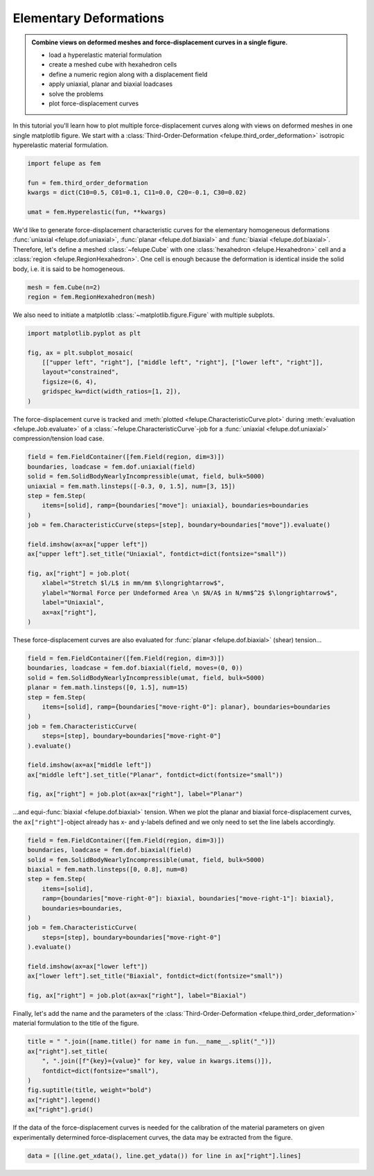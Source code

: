 .. _tutorial-elementary-deformations:

Elementary Deformations
-----------------------

..  admonition:: Combine views on deformed meshes and force-displacement curves in a single figure.
    :class: note

    * load a hyperelastic material formulation
    
    * create a meshed cube with hexahedron cells
    
    * define a numeric region along with a displacement field

    * apply uniaxial, planar and biaxial loadcases
    
    * solve the problems
    
    * plot force-displacement curves

..  image:: images/fig_hyperelastic-deformations.png
    :width: 600px

In this tutorial you'll learn how to plot multiple force-displacement curves along with views on deformed meshes in one single matplotlib figure. We start with a :class:`Third-Order-Deformation <felupe.third_order_deformation>` isotropic hyperelastic material formulation.

..  code-block:: python

    import felupe as fem

    fun = fem.third_order_deformation
    kwargs = dict(C10=0.5, C01=0.1, C11=0.0, C20=-0.1, C30=0.02)

    umat = fem.Hyperelastic(fun, **kwargs)


We'd like to generate force-displacement characteristic curves for the elementary homogeneous deformations :func:`uniaxial <felupe.dof.uniaxial>`, :func:`planar <felupe.dof.biaxial>` and :func:`biaxial <felupe.dof.biaxial>`. Therefore, let's define a meshed :class:`~felupe.Cube` with one :class:`hexahedron <felupe.Hexahedron>` cell and a :class:`region <felupe.RegionHexahedron>`. One cell is enough because the deformation is identical inside the solid body, i.e. it is said to be homogeneous.

..  code-block:: python

    mesh = fem.Cube(n=2)
    region = fem.RegionHexahedron(mesh)

We also need to initiate a matplotlib :class:`~matplotlib.figure.Figure` with multiple subplots.

..  code-block:: python

    import matplotlib.pyplot as plt

    fig, ax = plt.subplot_mosaic(
        [["upper left", "right"], ["middle left", "right"], ["lower left", "right"]],
        layout="constrained",
        figsize=(6, 4),
        gridspec_kw=dict(width_ratios=[1, 2]),
    )

The force-displacement curve is tracked and :meth:`plotted <felupe.CharacteristicCurve.plot>` during :meth:`evaluation <felupe.Job.evaluate>` of a :class:`~felupe.CharacteristicCurve`-job for a :func:`uniaxial <felupe.dof.uniaxial>` compression/tension load case.

..  code-block:: python

    field = fem.FieldContainer([fem.Field(region, dim=3)])
    boundaries, loadcase = fem.dof.uniaxial(field)
    solid = fem.SolidBodyNearlyIncompressible(umat, field, bulk=5000)
    uniaxial = fem.math.linsteps([-0.3, 0, 1.5], num=[3, 15])
    step = fem.Step(
        items=[solid], ramp={boundaries["move"]: uniaxial}, boundaries=boundaries
    )
    job = fem.CharacteristicCurve(steps=[step], boundary=boundaries["move"]).evaluate()

    field.imshow(ax=ax["upper left"])
    ax["upper left"].set_title("Uniaxial", fontdict=dict(fontsize="small"))

    fig, ax["right"] = job.plot(
        xlabel="Stretch $l/L$ in mm/mm $\longrightarrow$",
        ylabel="Normal Force per Undeformed Area \n $N/A$ in N/mm$^2$ $\longrightarrow$",
        label="Uniaxial",
        ax=ax["right"],
    )

These force-displacement curves are also evaluated for :func:`planar <felupe.dof.biaxial>` (shear) tension...

..  code-block:: python

    field = fem.FieldContainer([fem.Field(region, dim=3)])
    boundaries, loadcase = fem.dof.biaxial(field, moves=(0, 0))
    solid = fem.SolidBodyNearlyIncompressible(umat, field, bulk=5000)
    planar = fem.math.linsteps([0, 1.5], num=15)
    step = fem.Step(
        items=[solid], ramp={boundaries["move-right-0"]: planar}, boundaries=boundaries
    )
    job = fem.CharacteristicCurve(
        steps=[step], boundary=boundaries["move-right-0"]
    ).evaluate()

    field.imshow(ax=ax["middle left"])
    ax["middle left"].set_title("Planar", fontdict=dict(fontsize="small"))

    fig, ax["right"] = job.plot(ax=ax["right"], label="Planar")

...and equi-:func:`biaxial <felupe.dof.biaxial>` tension. When we plot the planar and biaxial force-displacement curves, the ``ax["right"]``-object already has x- and y-labels defined and we only need to set the line labels accordingly.

..  code-block:: python

    field = fem.FieldContainer([fem.Field(region, dim=3)])
    boundaries, loadcase = fem.dof.biaxial(field)
    solid = fem.SolidBodyNearlyIncompressible(umat, field, bulk=5000)
    biaxial = fem.math.linsteps([0, 0.8], num=8)
    step = fem.Step(
        items=[solid],
        ramp={boundaries["move-right-0"]: biaxial, boundaries["move-right-1"]: biaxial},
        boundaries=boundaries,
    )
    job = fem.CharacteristicCurve(
        steps=[step], boundary=boundaries["move-right-0"]
    ).evaluate()

    field.imshow(ax=ax["lower left"])
    ax["lower left"].set_title("Biaxial", fontdict=dict(fontsize="small"))

    fig, ax["right"] = job.plot(ax=ax["right"], label="Biaxial")

Finally, let's add the name and the parameters of the :class:`Third-Order-Deformation <felupe.third_order_deformation>` material formulation to the title of the figure.

..  code-block:: python

    title = " ".join([name.title() for name in fun.__name__.split("_")])
    ax["right"].set_title(
        ", ".join([f"{key}={value}" for key, value in kwargs.items()]),
        fontdict=dict(fontsize="small"),
    )
    fig.suptitle(title, weight="bold")
    ax["right"].legend()
    ax["right"].grid()

If the data of the force-displacement curves is needed for the calibration of the material parameters on given experimentally determined force-displacement curves, the data may be extracted from the figure.

..  code-block:: python

    data = [(line.get_xdata(), line.get_ydata()) for line in ax["right"].lines]

